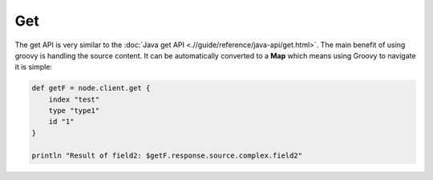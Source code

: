 ===
Get
===

The get API is very similar to the :doc:`Java get API <.//guide/reference/java-api/get.html>`.  The main benefit of using groovy is handling the source content. It can be automatically converted to a **Map** which means using Groovy to navigate it is simple:


.. code-block:: js

    def getF = node.client.get {
        index "test"
        type "type1"
        id "1"
    }
    
    println "Result of field2: $getF.response.source.complex.field2"


